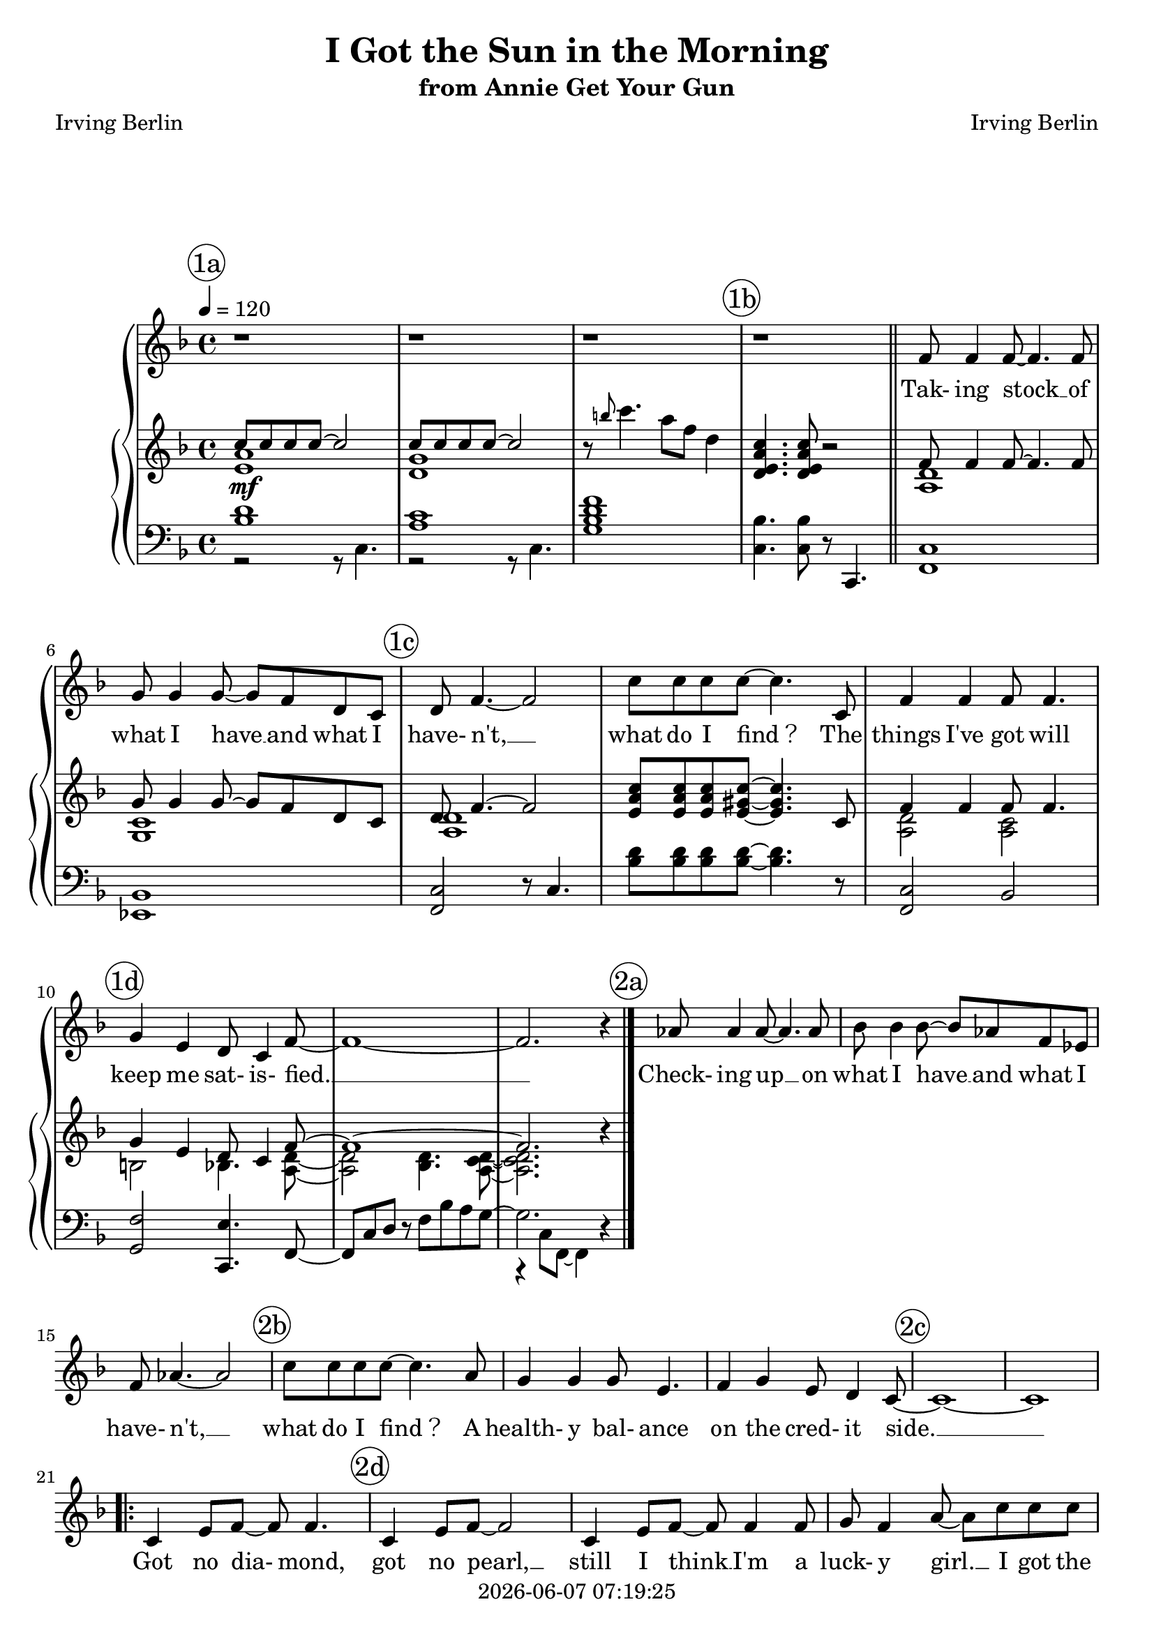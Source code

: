 \version "2.19.82"

today = #(strftime "%Y-%m-%d %H:%M:%S" (localtime (current-time)))

\header {
% centered at top
%  dedication  = "dedication"
  title       = "I Got the Sun in the Morning"
  subtitle    = "from Annie Get Your Gun"
%  subsubtitle = "subsubtitle"
%  instrument  = "instrument"
  
% arrangement of following lines:
%
%  poet    composer
%  meter   arranger
%  piece       opus

  composer    = "Irving Berlin"
%  arranger    = "arranger"
%  opus        = "opus"

  poet        = "Irving Berlin"
%  meter       = "meter"
%  piece       = "piece"

% centered at bottom
%  tagline     = "tagline" % default lilypond version
 tagline   = ##f
  copyright   = \today
}

% #(set-global-staff-size 16)

% \paper {
%   #(set-paper-size "a4")
%   line-width = 180\mm
%   left-margin = 20\mm
%   bottom-margin = 10\mm
%   top-margin = 10\mm
% }

global = {
  \key f \major
  \time 4/4
  \tempo 4=120
}

colour = {
  \override NoteHead.color   = #red
  \override Stem.color       = #red
  \override Beam.color       = #red
  \override Accidental.color = #red
  \override Slur.color       = #red
  \override Tie.color        = #red
  \override Dots.color       = #red
}

black = {
  \override NoteHead.color   = #black
  \override Stem.color       = #black
  \override Beam.color       = #black
  \override Accidental.color = #black
  \override Slur.color       = #black
  \override Tie.color        = #black
  \override Dots.color       = #black
}

RehearsalTrack = {
%  \set Score.currentBarNumber = #5
%  \mark \markup { \box 5 }
  \mark \markup { \circle "1a" } s1*3
  \mark \markup { \circle "1b" } s1*3
  \mark \markup { \circle "1c" } s1*3
  \mark \markup { \circle "1d" } s1*3
  \mark \markup { \circle "2a" } s1*3
  \mark \markup { \circle "2b" } s1*3
  \mark \markup { \circle "2c" } s1*3
  \mark \markup { \circle "2d" } s1*3
  \mark \markup { \circle "3a" } s1*3
  \mark \markup { \circle "3b" } s1*3
  \mark \markup { \circle "3c" } s1*3
  \mark \markup { \circle "3d" } s1*3
  \mark \markup { \circle "4a" } s1*3
  \mark \markup { \circle "4b" } s1*3
  \mark \markup { \circle "4c" } s1*3
  \mark \markup { \circle "4d" } s1*2
  \mark \markup { \circle "5a" } s1*2
  \mark \markup { \circle "5b" } s1*2
  \mark \markup { \circle "5c" } s1*3
  \mark \markup { \circle "5d" } s1*3
}

ChordTrack = \chordmode {
%  c1:13
%  c1:6:9
%  g1:m7
%  c1:13
%  f1:6
%  ees1:6
}

soprano = \relative c' {
  \global
  r1
  r1
  r1
  r1 \bar "||"
  f8 f4 f8~f4. f8
  g8 g4 g8~g f d c
  d8 f4. ~ f2
  c'8 c c c~c4. c,8
  f4 f f8 f4.
  g4 e d8 c4 f8~
  f1~
  f2. r4
  aes8 aes4 aes8~aes4. aes8
  bes8 bes4 bes8~bes aes f ees
  f8 aes4.~aes2
  c8 c c c~c4. a8
  g4 g g8 e4.
  f4 g e8 d4 c8~
  c1~
  c1
  \repeat volta 2 {
    c4 e8 f~f f4.
    c4 e8 f~f2
    c4 e8 f~f f4 f8
    g8 f4 a8~a c c c
    c4 bes8 a bes a g f
    g4 d8 f~f2~
    f1~
    f2 r
    c4 e8 f~f f4.
    c4 e8 f~f2
    c4 e8 f~f f4 e8
    g8 f4 a8~a c c c
    c4 bes8 a bes a g f
    g4 d8 f~f2~
    f1~
    f2 r
    a4. a8~a2~
    a2 a8 fis a b~
    b8 b4 b8~b2~
    b2. r4
    g4. g8~g2~
    g2 g8 e g a~
    a8 a4 a8~a2~
    a2. r4
    c,4 e8 f~f f4.
    c4 e8 f~f2
    c4 e8 f~f f4 e8
    g8 f4 a8~a c c c
    c4 bes8 a bes a g f
    g4 d8 f~f2~
    f1~
    f4 r r8 c' c c
    c4 bes8 a bes a g f
    g4 f8 e f e d4~
    d2 e4. f8~
  }
  \alternative {
    {
      f2 r
    }
    {
      f2. r4
    }
  }
  \bar "|."
}

dynamicsSop = {
  s1*20
  \repeat volta 2 {
    s1*35
  }
  \alternative {
    {
      s1
    }
    {
      s1
    }
  }
}

wordsSop = \lyricmode {
  Tak- ing stock __ of what I have __
  and what I have- n't, __
  what do I find？__
  The things I've got will keep me sat- is- fied. __
  Check- ing up __ on what I have __ and what I have- n't, __
  what do I find？__
  A health- y bal- ance on the cred- it side. __

  Got no dia- mond,
  got no pearl, __
  still I think __ I'm a luck- y girl. __
  Ι got the sun in the morn- ing and the moon at night. __

  Got no man- sion, got no yacht, __
  still I'm hap- py with what I've got, __
  Ι got the sun in the morn- ing and the moon at night. __
  
  Sun- shine __ gives me a love- ly day, __
  Moon- light __ give me the Milk- y Way. __
  Got no check- books,
  got no banks, __
  still I'd like __ to ex- press my thanks. __
  Ι got the sun in the morn- ing and the moon at night. __

  And with the sun in the morn- ing and the moon in the eve- ning,
  I'm __ all right. __
}

pianoRH = \relative c''' {
  \global
  s1
  s1
  r8 \grace b c4. a8 f d4
  <d, e a c>4. q8 r2 \bar "||"
  s1
  s1
  s1
  <e a c>8 q q <e gis c>8~q4. c8
  s1
  s1
  s1
  s2. r4
  \bar "|."
}

pianoRHone = \relative c'' {
  \global
  \voiceOne
  c8 c c c~c2
  c8 c c c~c2
  s1
  s1
  f,8 f4 f8~f4. f8
  g8 g4 g8~g f d c
  d8 f4.~f2
  s1
  f4 f f8 f4.
  g4 e d8 c4 f8~
  f1~
  f2. s4
  \bar "|."
}

pianoRHtwo = \relative c' {
  \global
  \voiceTwo
  <e a>1
  <d g>1
  s1
  s1
  <a d>1
  <g c>1
  <a d>1
  s1
  q2 <a c>
  b2 bes4. <a d>8~
  q2 <bes d>4. <a c d>8~
  q2. s4
  \bar "|."
}

dynamicsPiano = {
  s1\mf
  s1*5
}

pianoLH = \relative c' {
  \global
  \oneVoice
  s1
  s1
  <g bes d f>1
  <c, bes'>4. q8 r8 c,4. \bar "||"
  <f c'>1
  <ees bes'>1
  <f c'>2 r8 c'4.
  <bes' d>8 q q q~q4. r8
  <f, c'>2 bes
  <g f'>2 <c, e'>4. f8~
  f8 c' d r f bes a g~
  g2. r4
  \bar "|."
}

pianoLHone = \relative c' {
  \global
  \voiceOne
  <bes d>1
  <a c>1
  s1
  s1 \bar "||"
  s1
  s1
  s1
  s1
  s1
  s1
  s1
  s1
  \bar "|."
}

pianoLHtwo = \relative c {
  \global
  \voiceTwo
  r2 r8 c4.
  r2 r8 c4.
  s1
  s1 \bar "||"
  s1
  s1
  s1
  s1
  s1
  s1
  s1
  r4 c8 f,~f4 s
  \bar "|."
}

\score {
  \new GrandStaff <<
    <<
      \new ChordNames { \ChordTrack }
      \new FretBoards { \ChordTrack }
    >>
    <<
      \new ChoirStaff <<
        \new Dynamics \dynamicsSop
        \new Staff <<
          \new Voice \RehearsalTrack
          \new Voice = "soprano" \soprano
          \new Lyrics \lyricsto "soprano" \wordsSop
        >>
      >>
      \new PianoStaff <<
        \new Staff <<
          \new Voice \pianoRH
          \new Voice \pianoRHone
          \new Voice \pianoRHtwo
        >>
        \new Dynamics \dynamicsPiano
        \new Staff <<
          \clef "bass"
          \new Voice \pianoLH
          \new Voice \pianoLHone
          \new Voice \pianoLHtwo
        >>
      >>
    >>
  >>
  \layout {
    indent = 1.5\cm
    \context {
      \Staff \RemoveAllEmptyStaves
    }
  }
  \midi {}
}
